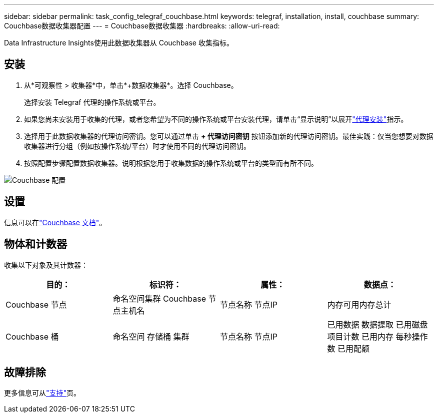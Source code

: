 ---
sidebar: sidebar 
permalink: task_config_telegraf_couchbase.html 
keywords: telegraf, installation, install, couchbase 
summary: Couchbase数据收集器配置 
---
= Couchbase数据收集器
:hardbreaks:
:allow-uri-read: 


[role="lead"]
Data Infrastructure Insights使用此数据收集器从 Couchbase 收集指标。



== 安装

. 从*可观察性 > 收集器*中，单击*+数据收集器*。选择 Couchbase。
+
选择安装 Telegraf 代理的操作系统或平台。

. 如果您尚未安装用于收集的代理，或者您希望为不同的操作系统或平台安装代理，请单击“显示说明”以展开link:task_config_telegraf_agent.html["代理安装"]指示。
. 选择用于此数据收集器的代理访问密钥。您可以通过单击 *+ 代理访问密钥* 按钮添加新的代理访问密钥。最佳实践：仅当您想要对数据收集器进行分组（例如按操作系统/平台）时才使用不同的代理访问密钥。
. 按照配置步骤配置数据收集器。说明根据您用于收集数据的操作系统或平台的类型而有所不同。


image:CouchbaseDCConfigWindows.png["Couchbase 配置"]



== 设置

信息可以在link:https://docs.couchbase.com/home/index.html["Couchbase 文档"]。



== 物体和计数器

收集以下对象及其计数器：

[cols="<.<,<.<,<.<,<.<"]
|===
| 目的： | 标识符： | 属性： | 数据点： 


| Couchbase 节点 | 命名空间集群 Couchbase 节点主机名 | 节点名称 节点IP | 内存可用内存总计 


| Couchbase 桶 | 命名空间 存储桶 集群 | 节点名称 节点IP | 已用数据 数据提取 已用磁盘 项目计数 已用内存 每秒操作数 已用配额 
|===


== 故障排除

更多信息可从link:concept_requesting_support.html["支持"]页。
